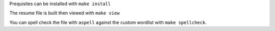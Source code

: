 Prequisites can be installed with ``make install``

The resume file is built then viewed with ``make view``

You can spell check the file with ``aspell`` against the custom wordlist with ``make spellcheck``.

